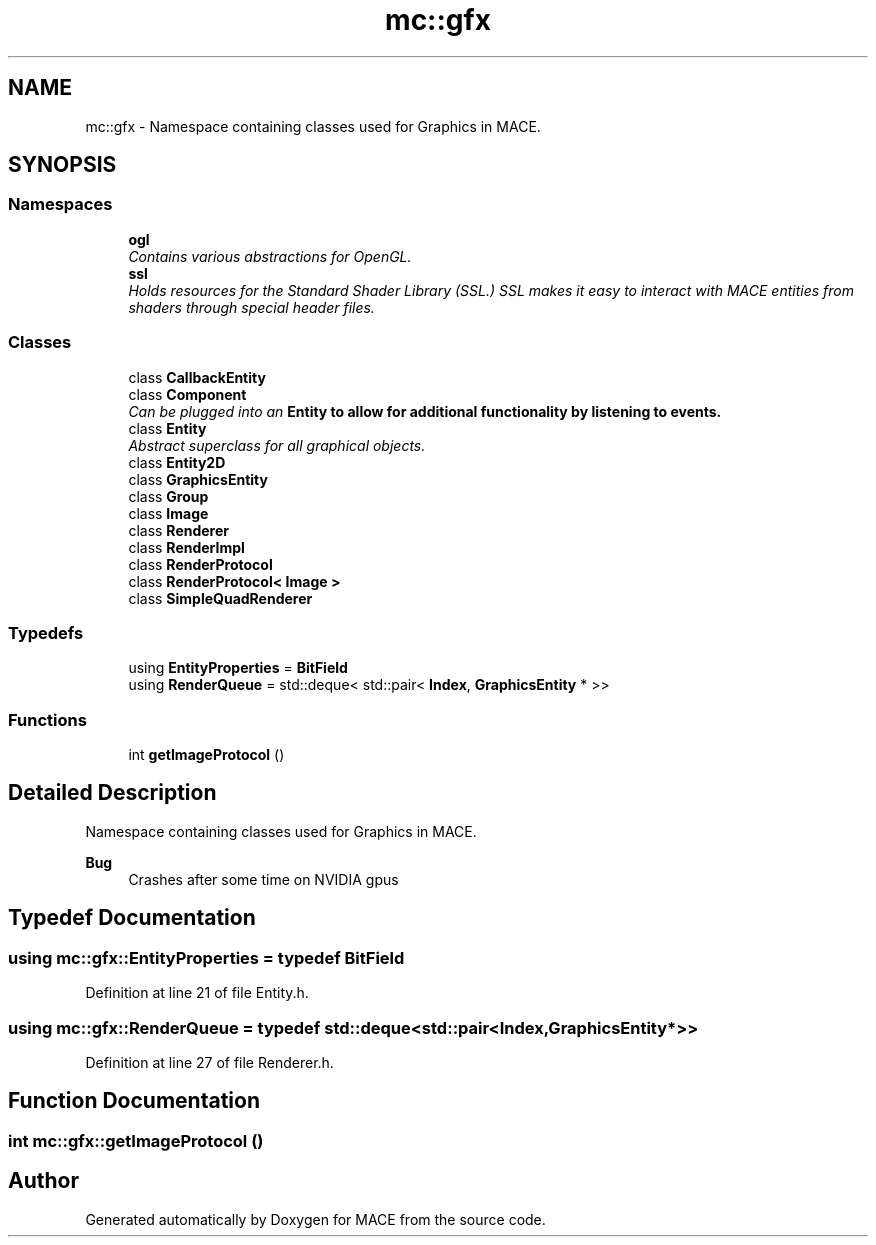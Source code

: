 .TH "mc::gfx" 3 "Sat Dec 31 2016" "Version Alpha" "MACE" \" -*- nroff -*-
.ad l
.nh
.SH NAME
mc::gfx \- Namespace containing classes used for Graphics in MACE\&.  

.SH SYNOPSIS
.br
.PP
.SS "Namespaces"

.in +1c
.ti -1c
.RI " \fBogl\fP"
.br
.RI "\fIContains various abstractions for OpenGL\&. \fP"
.ti -1c
.RI " \fBssl\fP"
.br
.RI "\fIHolds resources for the Standard Shader Library (SSL\&.) SSL makes it easy to interact with MACE entities from shaders through special header files\&. \fP"
.in -1c
.SS "Classes"

.in +1c
.ti -1c
.RI "class \fBCallbackEntity\fP"
.br
.ti -1c
.RI "class \fBComponent\fP"
.br
.RI "\fICan be plugged into an \fC\fBEntity\fP\fP to allow for additional functionality by listening to events\&. \fP"
.ti -1c
.RI "class \fBEntity\fP"
.br
.RI "\fIAbstract superclass for all graphical objects\&. \fP"
.ti -1c
.RI "class \fBEntity2D\fP"
.br
.ti -1c
.RI "class \fBGraphicsEntity\fP"
.br
.ti -1c
.RI "class \fBGroup\fP"
.br
.ti -1c
.RI "class \fBImage\fP"
.br
.ti -1c
.RI "class \fBRenderer\fP"
.br
.ti -1c
.RI "class \fBRenderImpl\fP"
.br
.ti -1c
.RI "class \fBRenderProtocol\fP"
.br
.ti -1c
.RI "class \fBRenderProtocol< Image >\fP"
.br
.ti -1c
.RI "class \fBSimpleQuadRenderer\fP"
.br
.in -1c
.SS "Typedefs"

.in +1c
.ti -1c
.RI "using \fBEntityProperties\fP = \fBBitField\fP"
.br
.ti -1c
.RI "using \fBRenderQueue\fP = std::deque< std::pair< \fBIndex\fP, \fBGraphicsEntity\fP * >>"
.br
.in -1c
.SS "Functions"

.in +1c
.ti -1c
.RI "int \fBgetImageProtocol\fP ()"
.br
.in -1c
.SH "Detailed Description"
.PP 
Namespace containing classes used for Graphics in MACE\&. 


.PP
\fBBug\fP
.RS 4
Crashes after some time on NVIDIA gpus 
.RE
.PP

.SH "Typedef Documentation"
.PP 
.SS "using \fBmc::gfx::EntityProperties\fP = typedef \fBBitField\fP"

.PP
Definition at line 21 of file Entity\&.h\&.
.SS "using \fBmc::gfx::RenderQueue\fP = typedef std::deque<std::pair<\fBIndex\fP, \fBGraphicsEntity\fP*>>"

.PP
Definition at line 27 of file Renderer\&.h\&.
.SH "Function Documentation"
.PP 
.SS "int mc::gfx::getImageProtocol ()"

.SH "Author"
.PP 
Generated automatically by Doxygen for MACE from the source code\&.
